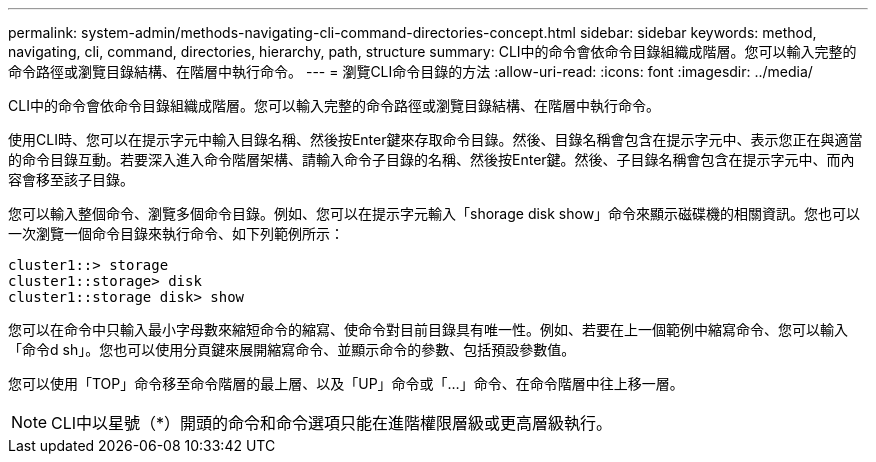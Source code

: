 ---
permalink: system-admin/methods-navigating-cli-command-directories-concept.html 
sidebar: sidebar 
keywords: method, navigating, cli, command, directories, hierarchy, path, structure 
summary: CLI中的命令會依命令目錄組織成階層。您可以輸入完整的命令路徑或瀏覽目錄結構、在階層中執行命令。 
---
= 瀏覽CLI命令目錄的方法
:allow-uri-read: 
:icons: font
:imagesdir: ../media/


[role="lead"]
CLI中的命令會依命令目錄組織成階層。您可以輸入完整的命令路徑或瀏覽目錄結構、在階層中執行命令。

使用CLI時、您可以在提示字元中輸入目錄名稱、然後按Enter鍵來存取命令目錄。然後、目錄名稱會包含在提示字元中、表示您正在與適當的命令目錄互動。若要深入進入命令階層架構、請輸入命令子目錄的名稱、然後按Enter鍵。然後、子目錄名稱會包含在提示字元中、而內容會移至該子目錄。

您可以輸入整個命令、瀏覽多個命令目錄。例如、您可以在提示字元輸入「shorage disk show」命令來顯示磁碟機的相關資訊。您也可以一次瀏覽一個命令目錄來執行命令、如下列範例所示：

[listing]
----
cluster1::> storage
cluster1::storage> disk
cluster1::storage disk> show
----
您可以在命令中只輸入最小字母數來縮短命令的縮寫、使命令對目前目錄具有唯一性。例如、若要在上一個範例中縮寫命令、您可以輸入「命令d sh」。您也可以使用分頁鍵來展開縮寫命令、並顯示命令的參數、包括預設參數值。

您可以使用「TOP」命令移至命令階層的最上層、以及「UP」命令或「...」命令、在命令階層中往上移一層。

[NOTE]
====
CLI中以星號（*）開頭的命令和命令選項只能在進階權限層級或更高層級執行。

====